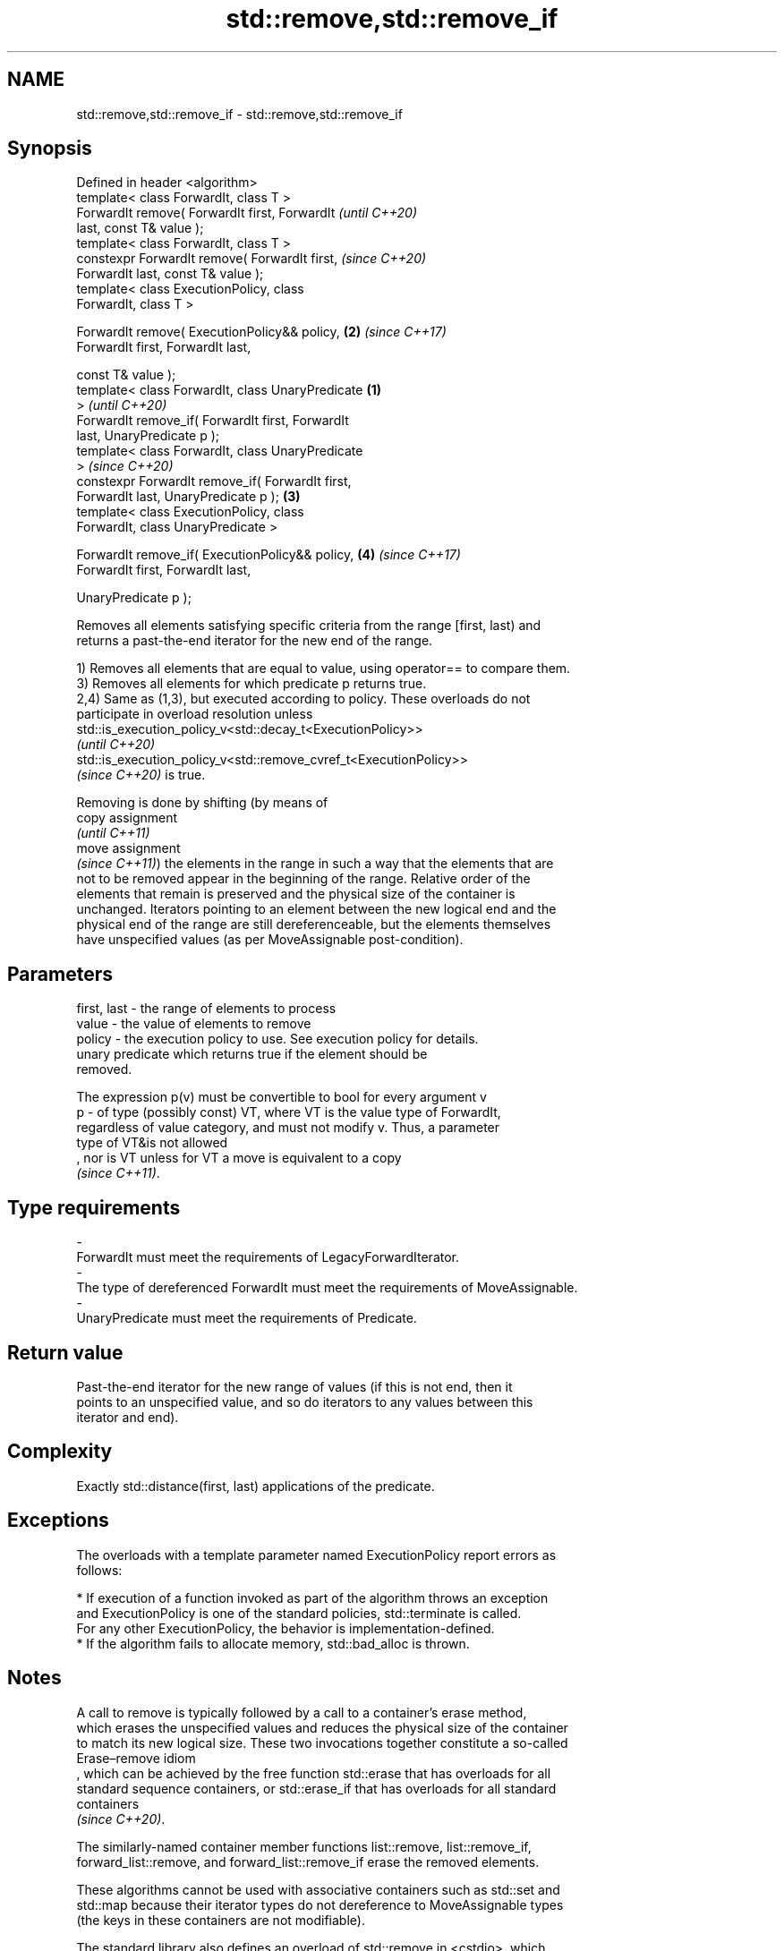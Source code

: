 .TH std::remove,std::remove_if 3 "2022.07.31" "http://cppreference.com" "C++ Standard Libary"
.SH NAME
std::remove,std::remove_if \- std::remove,std::remove_if

.SH Synopsis
   Defined in header <algorithm>
   template< class ForwardIt, class T >
   ForwardIt remove( ForwardIt first, ForwardIt             \fI(until C++20)\fP
   last, const T& value );
   template< class ForwardIt, class T >
   constexpr ForwardIt remove( ForwardIt first,             \fI(since C++20)\fP
   ForwardIt last, const T& value );
   template< class ExecutionPolicy, class
   ForwardIt, class T >

   ForwardIt remove( ExecutionPolicy&& policy,          \fB(2)\fP \fI(since C++17)\fP
   ForwardIt first, ForwardIt last,

   const T& value );
   template< class ForwardIt, class UnaryPredicate  \fB(1)\fP
   >                                                                      \fI(until C++20)\fP
   ForwardIt remove_if( ForwardIt first, ForwardIt
   last, UnaryPredicate p );
   template< class ForwardIt, class UnaryPredicate
   >                                                                      \fI(since C++20)\fP
   constexpr ForwardIt remove_if( ForwardIt first,
   ForwardIt last, UnaryPredicate p );                  \fB(3)\fP
   template< class ExecutionPolicy, class
   ForwardIt, class UnaryPredicate >

   ForwardIt remove_if( ExecutionPolicy&& policy,           \fB(4)\fP           \fI(since C++17)\fP
   ForwardIt first, ForwardIt last,

   UnaryPredicate p );

   Removes all elements satisfying specific criteria from the range [first, last) and
   returns a past-the-end iterator for the new end of the range.

   1) Removes all elements that are equal to value, using operator== to compare them.
   3) Removes all elements for which predicate p returns true.
   2,4) Same as (1,3), but executed according to policy. These overloads do not
   participate in overload resolution unless
   std::is_execution_policy_v<std::decay_t<ExecutionPolicy>>
   \fI(until C++20)\fP
   std::is_execution_policy_v<std::remove_cvref_t<ExecutionPolicy>>
   \fI(since C++20)\fP is true.

   Removing is done by shifting (by means of
   copy assignment
   \fI(until C++11)\fP
   move assignment
   \fI(since C++11)\fP) the elements in the range in such a way that the elements that are
   not to be removed appear in the beginning of the range. Relative order of the
   elements that remain is preserved and the physical size of the container is
   unchanged. Iterators pointing to an element between the new logical end and the
   physical end of the range are still dereferenceable, but the elements themselves
   have unspecified values (as per MoveAssignable post-condition).

.SH Parameters

   first, last - the range of elements to process
   value       - the value of elements to remove
   policy      - the execution policy to use. See execution policy for details.
                 unary predicate which returns true if the element should be
                 removed.

                 The expression p(v) must be convertible to bool for every argument v
   p           - of type (possibly const) VT, where VT is the value type of ForwardIt,
                 regardless of value category, and must not modify v. Thus, a parameter
                 type of VT&is not allowed
                 , nor is VT unless for VT a move is equivalent to a copy
                 \fI(since C++11)\fP.
.SH Type requirements
   -
   ForwardIt must meet the requirements of LegacyForwardIterator.
   -
   The type of dereferenced ForwardIt must meet the requirements of MoveAssignable.
   -
   UnaryPredicate must meet the requirements of Predicate.

.SH Return value

   Past-the-end iterator for the new range of values (if this is not end, then it
   points to an unspecified value, and so do iterators to any values between this
   iterator and end).

.SH Complexity

   Exactly std::distance(first, last) applications of the predicate.

.SH Exceptions

   The overloads with a template parameter named ExecutionPolicy report errors as
   follows:

     * If execution of a function invoked as part of the algorithm throws an exception
       and ExecutionPolicy is one of the standard policies, std::terminate is called.
       For any other ExecutionPolicy, the behavior is implementation-defined.
     * If the algorithm fails to allocate memory, std::bad_alloc is thrown.

.SH Notes

   A call to remove is typically followed by a call to a container's erase method,
   which erases the unspecified values and reduces the physical size of the container
   to match its new logical size. These two invocations together constitute a so-called
   Erase–remove idiom
   , which can be achieved by the free function std::erase that has overloads for all
   standard sequence containers, or std::erase_if that has overloads for all standard
   containers
   \fI(since C++20)\fP.

   The similarly-named container member functions list::remove, list::remove_if,
   forward_list::remove, and forward_list::remove_if erase the removed elements.

   These algorithms cannot be used with associative containers such as std::set and
   std::map because their iterator types do not dereference to MoveAssignable types
   (the keys in these containers are not modifiable).

   The standard library also defines an overload of std::remove in <cstdio>, which
   takes a const char* and is used to delete files.

   Because std::remove takes value by reference, it can have unexpected behavior if it
   is a reference to an element of the range [first, last).

.SH Possible implementation

.SH First version
   template< class ForwardIt, class T >
   ForwardIt remove(ForwardIt first, ForwardIt last, const T& value)
   {
       first = std::find(first, last, value);
       if (first != last)
           for(ForwardIt i = first; ++i != last; )
               if (!(*i == value))
                   *first++ = std::move(*i);
       return first;
   }
.SH Second version
   template<class ForwardIt, class UnaryPredicate>
   ForwardIt remove_if(ForwardIt first, ForwardIt last, UnaryPredicate p)
   {
       first = std::find_if(first, last, p);
       if (first != last)
           for(ForwardIt i = first; ++i != last; )
               if (!p(*i))
                   *first++ = std::move(*i);
       return first;
   }

.SH Examples

   The following code removes all spaces from a string by shifting all non-space
   characters to the left and then erasing the extra. This is an example of
   erase-remove idiom.


// Run this code

 #include <algorithm>
 #include <string>
 #include <string_view>
 #include <iostream>
 #include <cctype>

 int main()
 {
     std::string str1 = "Text with some   spaces";

     auto noSpaceEnd = std::remove(str1.begin(), str1.end(), ' ');

     // The spaces are removed from the string only logically.
     // Note, we use view, the original string is still not shrunk:
     std::cout << std::string_view(str1.begin(), noSpaceEnd)
               << " size: " << str1.size() << '\\n';

     str1.erase(noSpaceEnd, str1.end());

     // The spaces are removed from the string physically.
     std::cout << str1 << " size: " << str1.size() << '\\n';

     std::string str2 = "Text\\n with\\tsome \\t  whitespaces\\n\\n";
     str2.erase(std::remove_if(str2.begin(),
                               str2.end(),
                               [](unsigned char x){return std::isspace(x);}),
                str2.end());
     std::cout << str2 << '\\n';
 }

.SH Output:

 Textwithsomespaces size: 23
 Textwithsomespaces size: 18
 Textwithsomewhitespaces

.SH See also

   remove_copy       copies a range of elements omitting those that satisfy specific
   remove_copy_if    criteria
                     \fI(function template)\fP
   unique            removes consecutive duplicate elements in a range
                     \fI(function template)\fP
   ranges::remove
   ranges::remove_if removes elements satisfying specific criteria
   (C++20)           (niebloid)
   (C++20)
